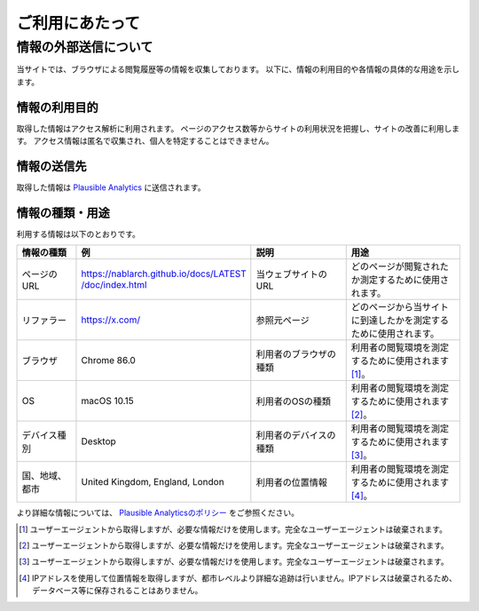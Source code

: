 .. _terms_of_use:

================
ご利用にあたって
================

情報の外部送信について
=======================

当サイトでは、ブラウザによる閲覧履歴等の情報を収集しております。
以下に、情報の利用目的や各情報の具体的な用途を示します。

情報の利用目的
---------------

取得した情報はアクセス解析に利用されます。
ページのアクセス数等からサイトの利用状況を把握し、サイトの改善に利用します。
アクセス情報は匿名で収集され、個人を特定することはできません。

情報の送信先
-------------

取得した情報は `Plausible Analytics <https://plausible.io>`__ に送信されます。

情報の種類・用途
-----------------

利用する情報は以下のとおりです。

.. list-table::
   :widths: 15 30 25 30
   :header-rows: 1
   :class: white-space-normal

   * - 情報の種類
     - 例
     - 説明
     - 用途

   * - ページのURL
     - `https://nablarch.github.io/docs/LATEST​/doc/index.html <https://nablarch.github.io/docs/LATEST/doc/index.html>`_
     - 当ウェブサイトのURL
     - どのページが閲覧されたか測定するために使用されます。

   * - リファラー
     - https://x.com/
     - 参照元ページ
     - どのページから当サイトに到達したかを測定するために使用されます。

   * - ブラウザ
     - Chrome 86.0
     - 利用者のブラウザの種類
     - 利用者の閲覧環境を測定するために使用されます [1]_。

   * - OS
     - macOS 10.15
     - 利用者のOSの種類
     - 利用者の閲覧環境を測定するために使用されます [2]_。

   * - デバイス種別
     - Desktop
     - 利用者のデバイスの種類
     - 利用者の閲覧環境を測定するために使用されます [3]_。

   * - 国、地域、都市
     - United Kingdom, England, London
     - 利用者の位置情報
     - 利用者の閲覧環境を測定するために使用されます [4]_。

より詳細な情報については、 `Plausible Analyticsのポリシー <https://plausible.io/data-policy>`__ をご参照ください。

.. [1]
   ユーザーエージェントから取得しますが、必要な情報だけを使用します。完全なユーザーエージェントは破棄されます。

.. [2]
   ユーザーエージェントから取得しますが、必要な情報だけを使用します。完全なユーザーエージェントは破棄されます。

.. [3]
   ユーザーエージェントから取得しますが、必要な情報だけを使用します。完全なユーザーエージェントは破棄されます。

.. [4]
   IPアドレスを使用して位置情報を取得しますが、都市レベルより詳細な追跡は行いません。IPアドレスは破棄されるため、データベース等に保存されることはありません。
  
